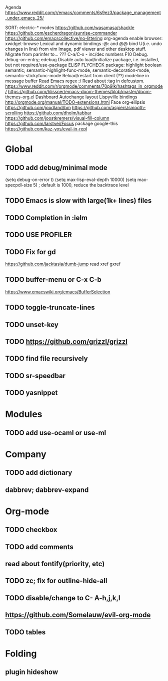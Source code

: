 Agenda
https://www.reddit.com/r/emacs/comments/6s9ez3/package_management_under_emacs_25/

SORT:
electric-* modes
https://github.com/wasamasa/shackle
https://github.com/escherdragon/sunrise-commander
https://github.com/emacscollective/no-littering
org-agenda
enable browser: xwidget-browse
Lexical and dynamic bindings
:@: and @@
bind U(i.e. undo changes in line) from vim
Image, pdf viewer and other desktop stuff.
Migrate from parinfer to... ???
C-a/C-x - inc/dec numbers
F10
Debug. debug-on-entry; edebug
Disable auto load/initialize package, i.e. installed, but not required/use-package
ELISP FLYCHECK
package: highlight boolean
semantic; semantic-highlight-func-mode, semantic-decoration-mode, semantic-stickyfunc-mode
Reload/restart from client
(??) modeline in message buffer
Read Emacs regex :/
Read about :tag in defcustom.
https://www.reddit.com/r/orgmode/comments/70p9lk/hashtags_in_orgmode/
https://github.com/hlissner/emacs-doom-themes/blob/master/doom-themes-org.el
Dashboard
Autochange layout
Lispyville bindings
http://orgmode.org/manual/TODO-extensions.html
Face org-ellipsis
https://github.com/joodland/bm
https://github.com/aspiers/smooth-scrolling
https://github.com/dholm/tabbar
https://github.com/joostkremers/visual-fill-column
https://github.com/larstvei/Focus
package google-this
https://github.com/kaz-yos/eval-in-repl

* Global
** TODO add debug/minimal mode
 (setq debug-on-error t)
 (setq max-lisp-eval-depth 10000)
 (setq max-specpdl-size 5)  ; default is 1000, reduce the backtrace level
** TODO Emacs is slow with large(1k+ lines) files
** TODO Completion in :ielm
** TODO USE PROFILER
** TODO Fix for gd
 https://github.com/jacktasia/dumb-jump
 read xref gxref
** TODO buffer-menu or C-x C-b
https://www.emacswiki.org/emacs/BufferSelection
** TODO toggle-truncate-lines
** TODO unset-key
** TODO https://github.com/grizzl/grizzl
** TODO find file recursively
** TODO sr-speedbar
** TODO yasnippet
* Modules
** TODO add use-ocaml or use-ml
* Company
** TODO add dictionary
** dabbrev; dabbrev-expand
* Org-mode
** TODO checkbox
** TODO add comments
** read about fontify(priority, etc)
** TODO zc; fix for outline-hide-all
** TODO disable/change to C- A-h,j,k,l
** https://github.com/Somelauw/evil-org-mode
** TODO tables
* Folding
** plugin hideshow
